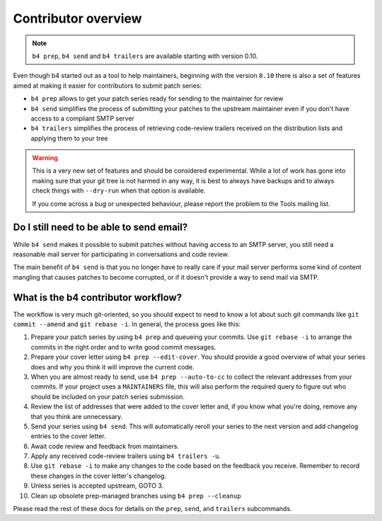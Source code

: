 Contributor overview
====================
.. note::

   ``b4 prep``, ``b4 send`` and ``b4 trailers`` are available starting
   with version 0.10.

Even though b4 started out as a tool to help maintainers, beginning with
the version ``0.10`` there is also a set of features aimed at making it
easier for contributors to submit patch series:

* ``b4 prep`` allows to get your patch series ready for sending to the
  maintainer for review
* ``b4 send`` simplifies the process of submitting your patches to the
  upstream maintainer even if you don't have access to a compliant SMTP
  server
* ``b4 trailers`` simplifies the process of retrieving code-review
  trailers received on the distribution lists and applying them to your
  tree

.. warning::

  This is a very new set of features and should be considered
  experimental. While a lot of work has gone into making sure that your
  git tree is not harmed in any way, it is best to always have backups
  and to always check things with ``--dry-run`` when that option is
  available.

  If you come across a bug or unexpected behaviour, please report the
  problem to the Tools mailing list.

Do I still need to be able to send email?
-----------------------------------------
While ``b4 send`` makes it possible to submit patches without having
access to an SMTP server, you still need a reasonable mail server for
participating in conversations and code review.

The main benefit of ``b4 send`` is that you no longer have to really
care if your mail server performs some kind of content mangling that
causes patches to become corrupted, or if it doesn't provide a way to
send mail via SMTP.

What is the b4 contributor workflow?
------------------------------------
The workflow is very much git-oriented, so you should expect to need to
know a lot about such git commands like ``git commit --amend`` and ``git rebase
-i``. In general, the process goes like this:

1. Prepare your patch series by using ``b4 prep`` and queueing your
   commits. Use ``git rebase -i`` to arrange the commits in the right
   order and to write good commit messages.

2. Prepare your cover letter using ``b4 prep --edit-cover``. You should
   provide a good overview of what your series does and why you think it
   will improve the current code.

3. When you are almost ready to send, use ``b4 prep --auto-to-cc``
   to collect the relevant addresses from your commits. If your project
   uses a ``MAINTAINERS`` file, this will also perform the required
   query to figure out who should be included on your patch series
   submission.

4. Review the list of addresses that were added to the cover letter and,
   if you know what you're doing, remove any that you think are
   unnecessary.

5. Send your series using ``b4 send``. This will automatically reroll
   your series to the next version and add changelog entries to the
   cover letter.

6. Await code review and feedback from maintainers.

7. Apply any received code-review trailers using ``b4 trailers -u``.

8. Use ``git rebase -i`` to make any changes to the code based on the
   feedback you receive. Remember to record these changes in the cover
   letter's changelog.

9. Unless series is accepted upstream, GOTO 3.

10. Clean up obsolete prep-managed branches using ``b4 prep --cleanup``

Please read the rest of these docs for details on the ``prep``,
``send``, and ``trailers`` subcommands.
